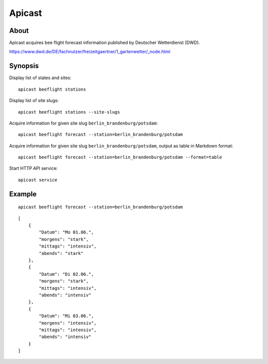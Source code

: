 #######
Apicast
#######


*****
About
*****
Apicast acquires bee flight forecast information published by Deutscher Wetterdienst (DWD).

https://www.dwd.de/DE/fachnutzer/freizeitgaertner/1_gartenwetter/_node.html


********
Synopsis
********
Display list of states and sites::

    apicast beeflight stations

Display list of site slugs::

    apicast beeflight stations --site-slugs

Acquire information for given site slug ``berlin_brandenburg/potsdam``::

    apicast beeflight forecast --station=berlin_brandenburg/potsdam

Acquire information for given site slug ``berlin_brandenburg/potsdam``, output as table in Markdown format::

    apicast beeflight forecast --station=berlin_brandenburg/potsdam --format=table

Start HTTP API service::

    apicast service


*******
Example
*******

::

    apicast beeflight forecast --station=berlin_brandenburg/potsdam

::

    [
        {
            "Datum": "Mo 01.06.",
            "morgens": "stark",
            "mittags": "intensiv",
            "abends": "stark"
        },
        {
            "Datum": "Di 02.06.",
            "morgens": "stark",
            "mittags": "intensiv",
            "abends": "intensiv"
        },
        {
            "Datum": "Mi 03.06.",
            "morgens": "intensiv",
            "mittags": "intensiv",
            "abends": "intensiv"
        }
    ]
